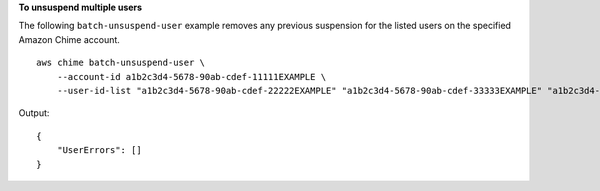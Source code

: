 **To unsuspend multiple users**

The following ``batch-unsuspend-user`` example removes any previous suspension for the listed users on the specified Amazon Chime account. ::

    aws chime batch-unsuspend-user \
        --account-id a1b2c3d4-5678-90ab-cdef-11111EXAMPLE \
        --user-id-list "a1b2c3d4-5678-90ab-cdef-22222EXAMPLE" "a1b2c3d4-5678-90ab-cdef-33333EXAMPLE" "a1b2c3d4-5678-90ab-cdef-44444EXAMPLE"

Output::

    {
        "UserErrors": []
    }

